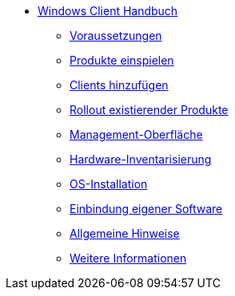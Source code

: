 * xref:windows-client-manual.adoc[Windows Client Handbuch]
	** xref:requirements.adoc[Voraussetzungen]
	** xref:minimal-products.adoc[Produkte einspielen]
	** xref:adding-clients.adoc[Clients hinzufügen]
	** xref:rollout-products.adoc[Rollout existierender Produkte]
	** xref:opsiconfiged.adoc[Management-Oberfläche]
	** xref:hwinvent.adoc[Hardware-Inventarisierung]
	** xref:os-installation.adoc[OS-Installation]
	** xref:softwareintegration.adoc[Einbindung eigener Software]
	** xref:general-notes.adoc[Allgemeine Hinweise]
	** xref:more.adoc[Weitere Informationen]
	
